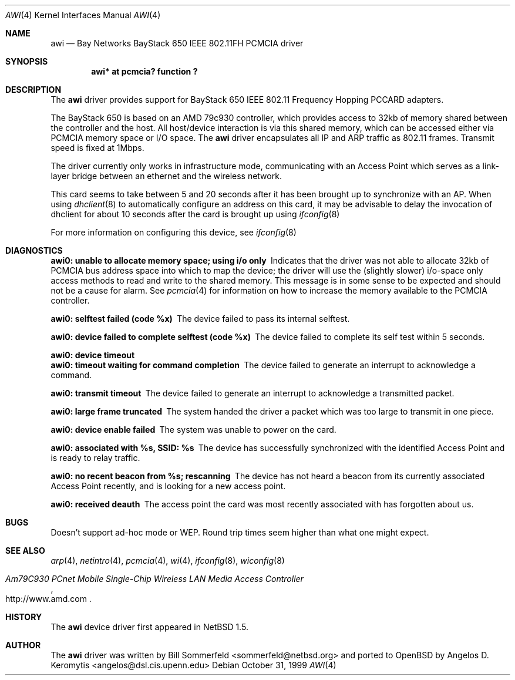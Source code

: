 .\"     $NetBSD: awi.4,v 1.1 1999/11/04 19:36:01 sommerfeld Exp $
.\"	$OpenBSD: awi.4,v 1.2 2000/02/08 00:20:12 deraadt Exp $
.\"
.\"
.\"	$Id: awi.4,v 1.2 2000/02/08 00:20:12 deraadt Exp $
.\"
.Dd October 31, 1999
.Dt AWI 4 
.Os 
.Sh NAME
.Nm awi
.Nd
Bay Networks BayStack 650 IEEE 802.11FH PCMCIA driver
.Sh SYNOPSIS
.Cd "awi*     at pcmcia? function ?"
.Sh DESCRIPTION
The
.Nm
driver provides support for BayStack 650 IEEE 802.11 Frequency Hopping
PCCARD adapters. 
.Pp
The BayStack 650 is based on an AMD 79c930 controller, which provides
access to 32kb of memory shared between the controller and the host.
All host/device interaction is via this shared memory, which can be
accessed either via PCMCIA memory space or I/O space.
The
.Nm
driver encapsulates all IP and ARP traffic as 802.11 frames. Transmit
speed is fixed at 1Mbps.
.Pp
The driver currently only works in infrastructure mode, communicating
with an Access Point which serves as a link-layer bridge between an
ethernet and the wireless network.
.Pp 
This card seems to take between 5 and 20 seconds after it has been brought up
to synchronize with an AP.  When using 
.Xr dhclient 8
to automatically configure an address on this card, it may be
advisable to delay the invocation of dhclient for about 10 seconds
after the card is brought up using
.Xr ifconfig 8
.Pp
For more information on configuring this device, see
.Xr ifconfig 8
.Sh DIAGNOSTICS
.Bl -diag
.It "awi0: unable to allocate memory space; using i/o only"
Indicates that the driver was not able to allocate 32kb of PCMCIA bus
address space into which to map the device; the driver will use the
(slightly slower) i/o-space only access methods to read and write to
the shared memory.  This message is in some sense to be expected and
should not be a cause for alarm.
See
.Xr pcmcia 4
for information on how to increase the memory available to the PCMCIA
controller.
.It "awi0: selftest failed (code %x)"
The device failed to pass its internal selftest.
.It "awi0: device failed to complete selftest (code %x)"
The device failed to complete its self test within 5 seconds.
.It "awi0: device timeout"
.It "awi0: timeout waiting for command completion"
The device failed to generate an interrupt to acknowledge a command.
.It "awi0: transmit timeout"
The device failed to generate an interrupt to acknowledge a
transmitted packet.
.It "awi0: large frame truncated"
The system handed the driver a packet which was too large to transmit
in one piece.
.It "awi0: device enable failed"
The system was unable to power on the card.
.It "awi0: associated with %s, SSID: %s
The device has successfully synchronized with the identified Access
Point and is ready to relay traffic.
.It "awi0: no recent beacon from %s; rescanning"
The device has not heard a beacon from its currently associated Access
Point recently, and is looking for a new access point.
.It "awi0: received deauth"
The access point the card was most recently associated with has
forgotten about us.
.El
.Sh BUGS
Doesn't support ad-hoc mode or WEP.
Round trip times seem higher than what one might expect.
.Sh SEE ALSO
.Xr arp 4 ,
.Xr netintro 4 , 
.Xr pcmcia 4 ,
.Xr wi 4 ,
.Xr ifconfig 8 ,
.Xr wiconfig 8
.Rs
.%T Am79C930 PCnet Mobile Single-Chip Wireless LAN Media Access Controller
.%O http://www.amd.com
.Re
.Sh HISTORY
The
.Nm
device driver first appeared in
.Nx 1.5 .
.Sh AUTHOR
The
.Nm
driver was written by
.An Bill Sommerfeld Aq sommerfeld@netbsd.org
and ported to
.Ox
by
.An Angelos D. Keromytis Aq angelos@dsl.cis.upenn.edu
